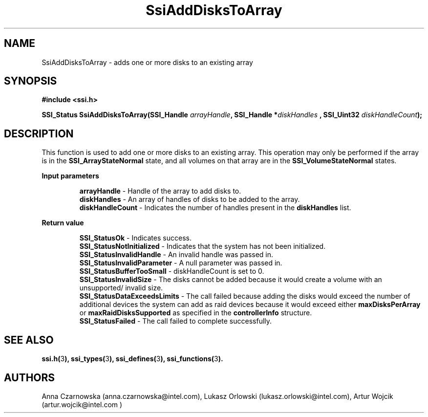 .\" Copyright (c) 2011, Intel Corporation
.\" All rights reserved.
.\"
.\" Redistribution and use in source and binary forms, with or without 
.\" modification, are permitted provided that the following conditions are met:
.\"
.\"	* Redistributions of source code must retain the above copyright 
.\"	  notice, this list of conditions and the following disclaimer.
.\"	* Redistributions in binary form must reproduce the above copyright 
.\"	  notice, this list of conditions and the following disclaimer in the 
.\"	  documentation 
.\"	  and/or other materials provided with the distribution.
.\"	* Neither the name of Intel Corporation nor the names of its 
.\"	  contributors may be used to endorse or promote products derived from 
.\"	  this software without specific prior written permission.
.\"
.\" THIS SOFTWARE IS PROVIDED BY THE COPYRIGHT HOLDERS AND CONTRIBUTORS "AS IS" 
.\" AND ANY EXPRESS OR IMPLIED WARRANTIES, INCLUDING, BUT NOT LIMITED TO, THE 
.\" IMPLIED WARRANTIES OF MERCHANTABILITY AND FITNESS FOR A PARTICULAR PURPOSE 
.\" ARE DISCLAIMED. IN NO EVENT SHALL THE COPYRIGHT OWNER OR CONTRIBUTORS BE 
.\" LIABLE FOR ANY DIRECT, INDIRECT, INCIDENTAL, SPECIAL, EXEMPLARY, OR 
.\" CONSEQUENTIAL DAMAGES (INCLUDING, BUT NOT LIMITED TO, PROCUREMENT OF 
.\" SUBSTITUTE GOODS OR SERVICES; LOSS OF USE, DATA, OR PROFITS; OR BUSINESS 
.\" INTERRUPTION) HOWEVER CAUSED AND ON ANY THEORY OF LIABILITY, WHETHER IN 
.\" CONTRACT, STRICT LIABILITY, OR TORT (INCLUDING NEGLIGENCE OR OTHERWISE) 
.\" ARISING IN ANY WAY OUT OF THE USE OF THIS SOFTWARE, EVEN IF ADVISED OF THE 
.\" POSSIBILITY OF SUCH DAMAGE.
.\"
.TH SsiAddDisksToArray 3 "September 28, 2011" "version 0.1" "Linux Programmer's Reference"
.SH NAME
SsiAddDisksToArray - adds one or more disks to an existing array
.SH SYNOPSIS
.PP
.B #include <ssi.h>

.BI "SSI_Status SsiAddDisksToArray(SSI_Handle " arrayHandle ", "
.BI "SSI_Handle *" diskHandles " , SSI_Uint32 " diskHandleCount ");"

.SH DESCRIPTION
.PP
This function is used to add one or more disks to an existing array.  This 
operation may only be performed if the array is in the 
\fBSSI_ArrayStateNormal\fR state, and all volumes on that array are in the 
\fBSSI_VolumeStateNormal\fR states.
.PP
.B Input parameters
.IP
\fBarrayHandle\fR - Handle of the array to add disks to.
.br
\fBdiskHandles\fR - An array of handles of disks to be added to the array.
.br
\fBdiskHandleCount\fR - Indicates the number of handles present in the 
\fBdiskHandles\fR list.
.PP
.B Return value
.IP
\fBSSI_StatusOk\fR - Indicates success.
.br
\fBSSI_StatusNotInitialized\fR - Indicates that the system has not been 
initialized.
.br
\fBSSI_StatusInvalidHandle\fR - An invalid handle was passed in.
.br
\fBSSI_StatusInvalidParameter\fR - A null parameter was passed in.
.br
\fBSSI_StatusBufferTooSmall\fR - diskHandleCount is set to 0.
.br
\fBSSI_StatusInvalidSize\fR - The disks cannot be added because it would 
create a volume with an unsupported/ invalid size.
.br
\fBSSI_StatusDataExceedsLimits\fR - The call failed because adding the disks 
would exceed the number of additional devices the system can add as raid 
devices because it would exceed either \fBmaxDisksPerArray\fR or 
\fBmaxRaidDisksSupported\fR as specified in the \fBcontrollerInfo\fR structure.
.br
\fBSSI_StatusFailed\fR - The call failed to complete successfully.
.SH SEE ALSO
\fBssi.h(\fR3\fB), ssi_types(\fR3\fB), ssi_defines(\fR3\fB), 
ssi_functions(\fR3\fB).\fR
.SH AUTHORS
Anna Czarnowska (anna.czarnowska@intel.com), 
Lukasz Orlowski (lukasz.orlowski@intel.com),
Artur Wojcik (artur.wojcik@intel.com )
